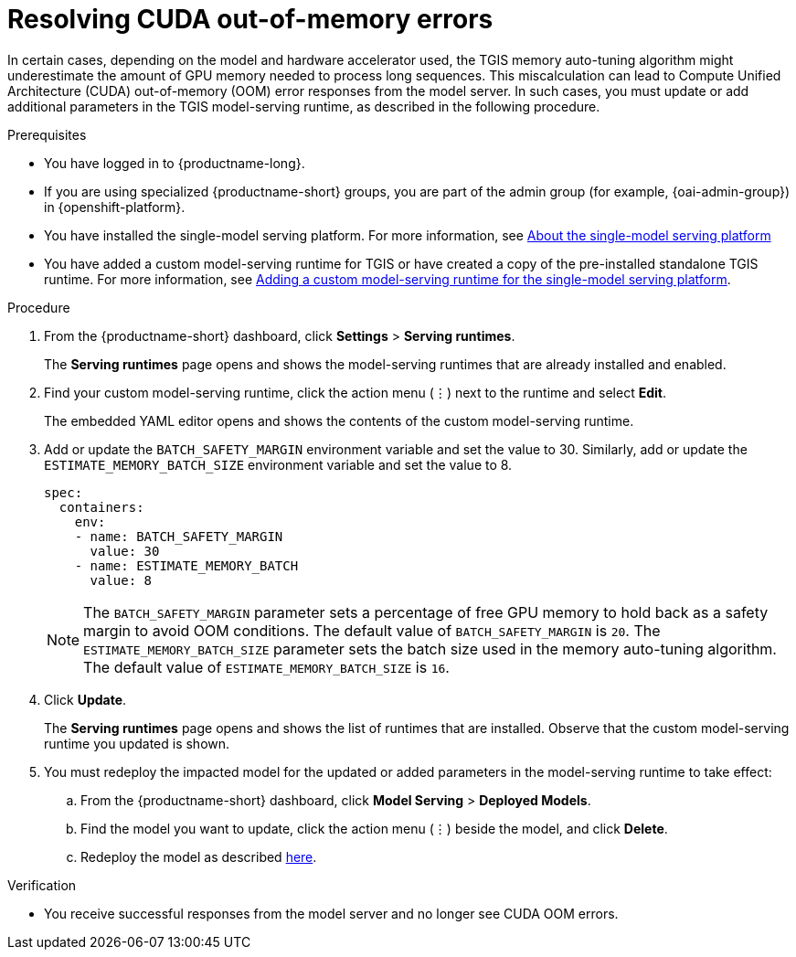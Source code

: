 :_module-type: PROCEDURE

[id="resolving-cuda-oom-errors-for-the-single-model-serving-platform_{context}"]
= Resolving CUDA out-of-memory errors

[role="_abstract"]

In certain cases, depending on the model and hardware accelerator used, the TGIS memory auto-tuning algorithm might underestimate the amount of GPU memory needed to process long sequences. This miscalculation can lead to Compute Unified Architecture (CUDA) out-of-memory (OOM) error responses from the model server. In such cases, you must update or add additional parameters in the TGIS model-serving runtime, as described in the following procedure.


.Prerequisites
* You have logged in to {productname-long}.
ifdef::upstream[]
* If you are using specialized {productname-short} groups, you are part of the admin group (for example, {odh-admin-group}) in {openshift-platform}.
* You have installed the single-model serving platform. For more information, see link:{odhdocshome}/serving_models#about-the-single-model-serving-platform_serving-large-models[About the single-model serving platform]
* You have added a custom model-serving runtime for TGIS or have created a copy of the pre-installed standalone TGIS runtime. For more information, see l
ink:{odhdocshome}/serving_models#adding-a-custom-model-serving-runtime-for-the-single-model-serving-platform_serving-large-models[Adding a custom model-serving runtime for the single-model serving platform].
endif::[]
ifndef::upstream[]
* If you are using specialized {productname-short} groups, you are part of the admin group (for example, {oai-admin-group}) in {openshift-platform}.
* You have installed the single-model serving platform. For more information, see link:{rhoaidocshome}{default-format-url}/serving_models/serving-large-models_serving-large-models#about-the-single-model-serving-platform_serving-large-models[About the single-model serving platform]
* You have added a custom model-serving runtime for TGIS or have created a copy of the pre-installed standalone TGIS runtime. For more information, see link:{rhoaidocshome}{default-format-url}/serving_models/serving-large-models_serving-large-models#adding-a-custom-model-serving-runtime-for-the-single-model-serving-platform_serving-large-models[Adding a custom model-serving runtime for the single-model serving platform].
endif::[]

.Procedure
. From the {productname-short} dashboard, click *Settings* > *Serving runtimes*.
+
The *Serving runtimes* page opens and shows the model-serving runtimes that are already installed and enabled.
+
. Find your custom model-serving runtime, click the action menu (&#8942;) next to the runtime and select *Edit*.
+
The embedded YAML editor opens and shows the contents of the custom model-serving runtime.
+
. Add or update the `BATCH_SAFETY_MARGIN` environment variable and set the value to 30. Similarly, add or update the `ESTIMATE_MEMORY_BATCH_SIZE` environment variable and set the value to 8.
+
[source]
----
spec:
  containers:
    env:
    - name: BATCH_SAFETY_MARGIN
      value: 30
    - name: ESTIMATE_MEMORY_BATCH
      value: 8
----
+
[NOTE]
====
The `BATCH_SAFETY_MARGIN` parameter sets a percentage of free GPU memory to hold back as a safety margin to avoid OOM conditions. The default value of `BATCH_SAFETY_MARGIN` is `20`. The `ESTIMATE_MEMORY_BATCH_SIZE` parameter sets the batch size used in the memory auto-tuning algorithm. The default value of `ESTIMATE_MEMORY_BATCH_SIZE`  is `16`.
====
. Click *Update*.
+ 
The *Serving runtimes* page opens and shows the list of runtimes that are installed. Observe that the custom model-serving runtime you updated is shown.
+
. You must redeploy the impacted model for the updated or added parameters in the model-serving runtime to take effect:
.. From the {productname-short} dashboard, click *Model Serving* > *Deployed Models*.
.. Find the model you want to update, click the action menu (⋮) beside the model, and click *Delete*.
ifndef::upstream[]
.. Redeploy the model as described link:{rhoaidocshome}{default-format-url}/serving_models/serving-large-models_serving-large-models#deploying-models-on-the-single-model-serving-platform_serving-large-models[here].
endif::[]
ifdef::upstream[]
.. Redeploy the model as described link:{odhdocshome}/serving_models/#deploying-models-on-the-single-model-serving-platform_serving-large-models[here].
endif::[]

.Verification
* You receive successful responses from the model server and no longer see CUDA OOM errors.
// [role="_additional-resources"]
// .Additional resources
